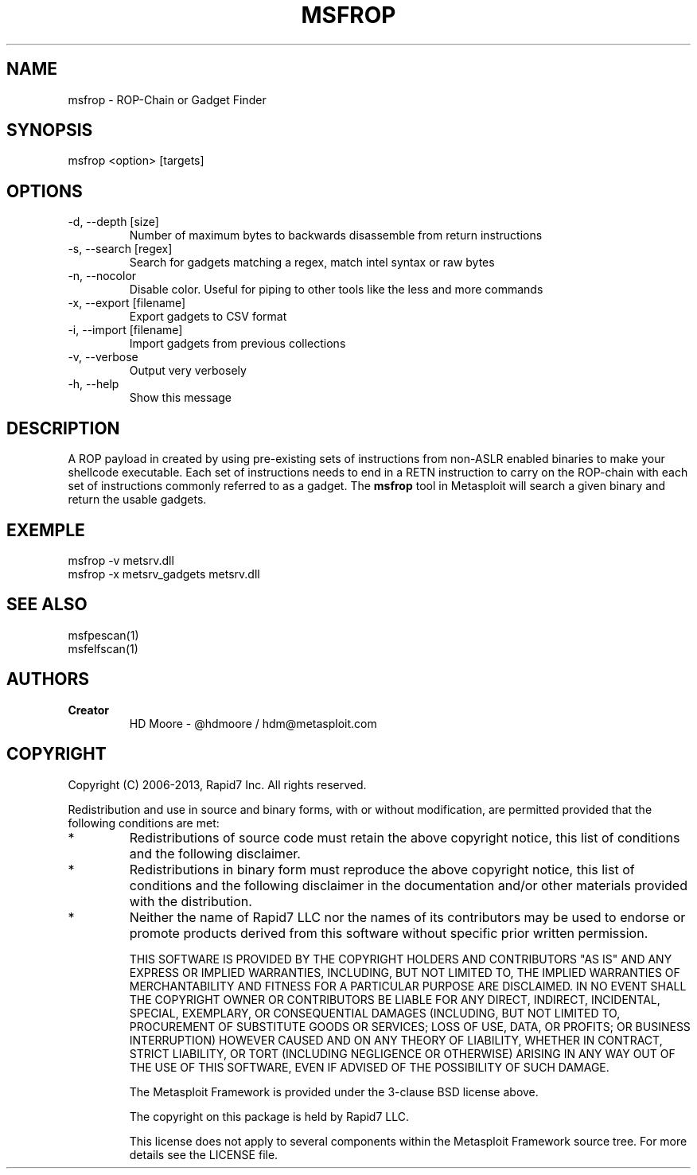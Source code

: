 .TH MSFROP 1 "March 22, 2013" "4.6.0-dev.15168" "Metasploit Framework - msfrop"
.SH NAME
msfrop - ROP-Chain or Gadget Finder
.SH SYNOPSIS
msfrop <option> [targets]
.SH OPTIONS
.TP
-d, --depth [size]               
Number of maximum bytes to backwards disassemble from return instructions
.TP
-s, --search [regex]             
Search for gadgets matching a regex, match intel syntax or raw bytes
.TP
-n, --nocolor                    
Disable color. Useful for piping to other tools like the less and more commands
.TP
-x, --export [filename]          
Export gadgets to CSV format
.TP
-i, --import [filename]          
Import gadgets from previous collections
.TP
-v, --verbose                    
Output very verbosely
.TP
-h, --help                       
Show this message
.SH DESCRIPTION
A ROP payload in created by using pre-existing sets of instructions from non-ASLR enabled binaries to make your shellcode executable. Each set of instructions needs to end in a RETN instruction to carry on the ROP-chain with each set of instructions commonly referred to as a gadget. The 
.B msfrop
tool in Metasploit will search a given binary and return the usable gadgets.
.SH EXEMPLE
msfrop -v metsrv.dll
.br
msfrop -x metsrv_gadgets metsrv.dll 
.SH SEE ALSO
msfpescan(1)
.br
msfelfscan(1)
.SH AUTHORS
.TP
.B
Creator
HD Moore - @hdmoore / hdm@metasploit.com
.SH COPYRIGHT
Copyright (C) 2006-2013, Rapid7 Inc.
All rights reserved.

Redistribution and use in source and binary forms, with or without modification,
are permitted provided that the following conditions are met:
.TP
* 
Redistributions of source code must retain the above copyright notice, this list of conditions and the following disclaimer.
.TP
* 
Redistributions in binary form must reproduce the above copyright notice, this list of conditions and the following disclaimer in the documentation and/or other materials provided with the distribution. 
.TP
* 
Neither the name of Rapid7 LLC nor the names of its contributors may be used to endorse or promote products derived from this software without specific prior written permission.

THIS SOFTWARE IS PROVIDED BY THE COPYRIGHT HOLDERS AND CONTRIBUTORS "AS IS" AND ANY EXPRESS OR IMPLIED WARRANTIES, INCLUDING, BUT NOT LIMITED TO, THE IMPLIED WARRANTIES OF MERCHANTABILITY AND FITNESS FOR A PARTICULAR PURPOSE ARE DISCLAIMED. IN NO EVENT SHALL THE COPYRIGHT OWNER OR CONTRIBUTORS BE LIABLE FOR ANY DIRECT, INDIRECT, INCIDENTAL, SPECIAL, EXEMPLARY, OR CONSEQUENTIAL DAMAGES (INCLUDING, BUT NOT LIMITED TO, PROCUREMENT OF SUBSTITUTE GOODS OR SERVICES; LOSS OF USE, DATA, OR PROFITS; OR BUSINESS INTERRUPTION) HOWEVER CAUSED AND ON ANY THEORY OF LIABILITY, WHETHER IN CONTRACT, STRICT LIABILITY, OR TORT (INCLUDING NEGLIGENCE OR OTHERWISE) ARISING IN ANY WAY OUT OF THE USE OF THIS SOFTWARE, EVEN IF ADVISED OF THE POSSIBILITY OF SUCH DAMAGE. 

The Metasploit Framework is provided under the 3-clause BSD license above.

The copyright on this package is held by Rapid7 LLC.

This license does not apply to several components within the Metasploit
Framework source tree.  For more details see the LICENSE file.
